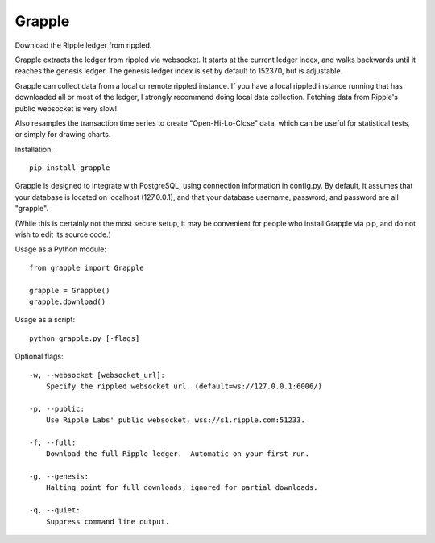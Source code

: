 Grapple
=======

Download the Ripple ledger from rippled.

Grapple extracts the ledger from rippled via websocket.  It starts at the current ledger index, and walks backwards until it reaches the genesis ledger.  The genesis ledger index is set by default to 152370, but is adjustable.

Grapple can collect data from a local or remote rippled instance.  If you have a local rippled instance running that has downloaded all or most of the ledger, I strongly recommend doing local data collection.  Fetching data from Ripple's public websocket is very slow!

Also resamples the transaction time series to create "Open-Hi-Lo-Close" data, which can be useful for statistical tests, or simply for drawing charts.

Installation::

    pip install grapple

Grapple is designed to integrate with PostgreSQL, using connection information in config.py.  By default, it assumes that your database is located on localhost (127.0.0.1), and that your database username, password, and password are all "grapple".

(While this is certainly not the most secure setup, it may be convenient for people who install Grapple via pip, and do not wish to edit its source code.)

Usage as a Python module::

    from grapple import Grapple

    grapple = Grapple()
    grapple.download()

Usage as a script::

    python grapple.py [-flags]

Optional flags::

    -w, --websocket [websocket_url]:
        Specify the rippled websocket url. (default=ws://127.0.0.1:6006/)

    -p, --public:
        Use Ripple Labs' public websocket, wss://s1.ripple.com:51233.

    -f, --full:
        Download the full Ripple ledger.  Automatic on your first run.

    -g, --genesis:
        Halting point for full downloads; ignored for partial downloads.

    -q, --quiet:
        Suppress command line output.